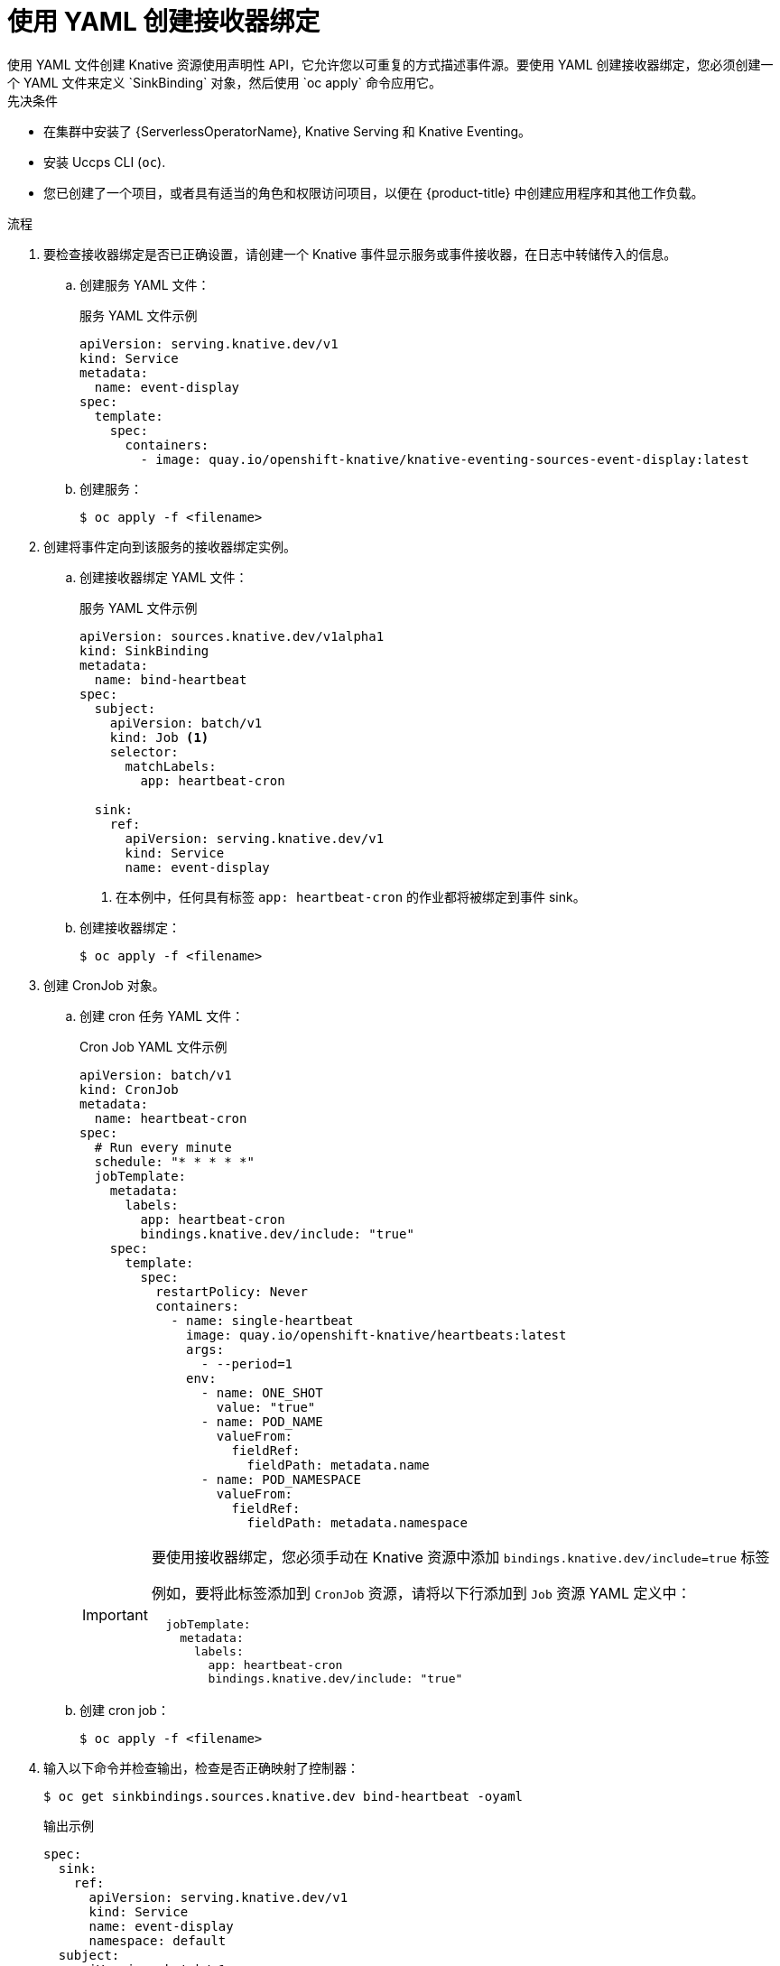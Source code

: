 // Module included in the following assemblies:
//
// * /serverless/develop/serverless-custom-event-sources.adoc

:_content-type: PROCEDURE
[id="serverless-sinkbinding-yaml_{context}"]
= 使用 YAML 创建接收器绑定
使用 YAML 文件创建 Knative 资源使用声明性 API，它允许您以可重复的方式描述事件源。要使用 YAML 创建接收器绑定，您必须创建一个 YAML 文件来定义 `SinkBinding` 对象，然后使用 `oc apply`  命令应用它。

.先决条件

* 在集群中安装了 {ServerlessOperatorName}, Knative Serving 和 Knative Eventing。
* 安装 Uccps CLI (`oc`).
* 您已创建了一个项目，或者具有适当的角色和权限访问项目，以便在 {product-title} 中创建应用程序和其他工作负载。

.流程

. 要检查接收器绑定是否已正确设置，请创建一个 Knative 事件显示服务或事件接收器，在日志中转储传入的信息。

.. 创建服务 YAML 文件：
+
.服务 YAML 文件示例
[source,yaml]
----
apiVersion: serving.knative.dev/v1
kind: Service
metadata:
  name: event-display
spec:
  template:
    spec:
      containers:
        - image: quay.io/openshift-knative/knative-eventing-sources-event-display:latest
----
.. 创建服务：
+
[source,terminal]
----
$ oc apply -f <filename>
----

. 创建将事件定向到该服务的接收器绑定实例。

.. 创建接收器绑定 YAML 文件：
+
.服务 YAML 文件示例
[source,yaml]
----
apiVersion: sources.knative.dev/v1alpha1
kind: SinkBinding
metadata:
  name: bind-heartbeat
spec:
  subject:
    apiVersion: batch/v1
    kind: Job <1>
    selector:
      matchLabels:
        app: heartbeat-cron

  sink:
    ref:
      apiVersion: serving.knative.dev/v1
      kind: Service
      name: event-display
----
<1> 在本例中，任何具有标签 `app: heartbeat-cron` 的作业都将被绑定到事件 sink。

.. 创建接收器绑定：
+
[source,terminal]
----
$ oc apply -f <filename>
----

. 创建 CronJob 对象。

.. 创建 cron 任务 YAML 文件：
+
.Cron Job YAML 文件示例
[source,yaml]
----
apiVersion: batch/v1
kind: CronJob
metadata:
  name: heartbeat-cron
spec:
  # Run every minute
  schedule: "* * * * *"
  jobTemplate:
    metadata:
      labels:
        app: heartbeat-cron
        bindings.knative.dev/include: "true"
    spec:
      template:
        spec:
          restartPolicy: Never
          containers:
            - name: single-heartbeat
              image: quay.io/openshift-knative/heartbeats:latest
              args:
                - --period=1
              env:
                - name: ONE_SHOT
                  value: "true"
                - name: POD_NAME
                  valueFrom:
                    fieldRef:
                      fieldPath: metadata.name
                - name: POD_NAMESPACE
                  valueFrom:
                    fieldRef:
                      fieldPath: metadata.namespace
----
+
[IMPORTANT]
====
要使用接收器绑定，您必须手动在 Knative 资源中添加 `bindings.knative.dev/include=true` 标签

例如，要将此标签添加到 `CronJob` 资源，请将以下行添加到 `Job` 资源 YAML 定义中：

[source,yaml]
----
  jobTemplate:
    metadata:
      labels:
        app: heartbeat-cron
        bindings.knative.dev/include: "true"
----

====
+
.. 创建 cron job：
+
[source,terminal]
----
$ oc apply -f <filename>
----

. 输入以下命令并检查输出，检查是否正确映射了控制器：
+
[source,terminal]
----
$ oc get sinkbindings.sources.knative.dev bind-heartbeat -oyaml
----
+
.输出示例
[source,yaml]
----
spec:
  sink:
    ref:
      apiVersion: serving.knative.dev/v1
      kind: Service
      name: event-display
      namespace: default
  subject:
    apiVersion: batch/v1
    kind: Job
    namespace: default
    selector:
      matchLabels:
        app: heartbeat-cron
----

.验证

您可以通过查看消息 dumper 功能日志，来验证 Kubernetes 事件是否已发送到 Knative 事件。

. 输入命令：
+
[source,terminal]
----
$ oc get pods
----

. 输入命令：
+
[source,terminal]
----
$ oc logs $(oc get pod -o name | grep event-display) -c user-container
----
+
.输出示例
[source,terminal]
----
☁️  cloudevents.Event
Validation: valid
Context Attributes,
  specversion: 1.0
  type: dev.knative.eventing.samples.heartbeat
  source: https://knative.dev/eventing-contrib/cmd/heartbeats/#event-test/mypod
  id: 2b72d7bf-c38f-4a98-a433-608fbcdd2596
  time: 2019-10-18T15:23:20.809775386Z
  contenttype: application/json
Extensions,
  beats: true
  heart: yes
  the: 42
Data,
  {
    "id": 1,
    "label": ""
  }
----

